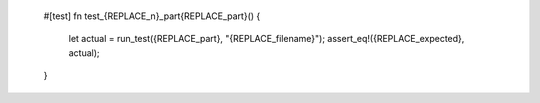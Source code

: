 	#[test]
	fn test_{REPLACE_n}_part{REPLACE_part}() {
		let actual = run_test({REPLACE_part}, "{REPLACE_filename}");	
		assert_eq!({REPLACE_expected}, actual);		
	}